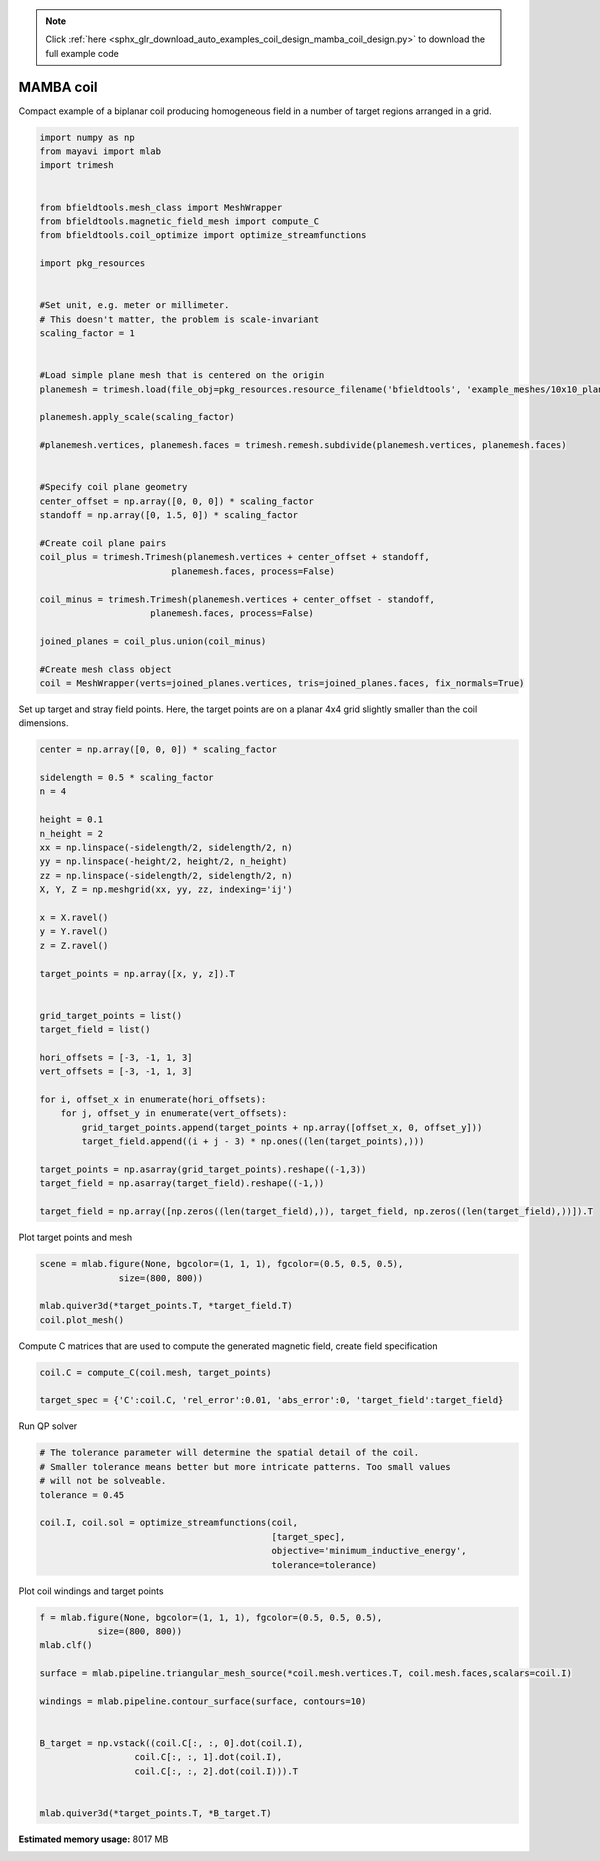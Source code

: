 .. note::
    :class: sphx-glr-download-link-note

    Click :ref:`here <sphx_glr_download_auto_examples_coil_design_mamba_coil_design.py>` to download the full example code
.. rst-class:: sphx-glr-example-title

.. _sphx_glr_auto_examples_coil_design_mamba_coil_design.py:


MAMBA coil
==========

Compact example of a biplanar coil producing homogeneous field in a number of target
regions arranged in a grid.



.. code-block:: default



    import numpy as np
    from mayavi import mlab
    import trimesh


    from bfieldtools.mesh_class import MeshWrapper
    from bfieldtools.magnetic_field_mesh import compute_C
    from bfieldtools.coil_optimize import optimize_streamfunctions

    import pkg_resources


    #Set unit, e.g. meter or millimeter.
    # This doesn't matter, the problem is scale-invariant
    scaling_factor = 1


    #Load simple plane mesh that is centered on the origin
    planemesh = trimesh.load(file_obj=pkg_resources.resource_filename('bfieldtools', 'example_meshes/10x10_plane_hires.obj'), process=False)

    planemesh.apply_scale(scaling_factor)

    #planemesh.vertices, planemesh.faces = trimesh.remesh.subdivide(planemesh.vertices, planemesh.faces)


    #Specify coil plane geometry
    center_offset = np.array([0, 0, 0]) * scaling_factor
    standoff = np.array([0, 1.5, 0]) * scaling_factor

    #Create coil plane pairs
    coil_plus = trimesh.Trimesh(planemesh.vertices + center_offset + standoff,
                             planemesh.faces, process=False)

    coil_minus = trimesh.Trimesh(planemesh.vertices + center_offset - standoff,
                         planemesh.faces, process=False)

    joined_planes = coil_plus.union(coil_minus)

    #Create mesh class object
    coil = MeshWrapper(verts=joined_planes.vertices, tris=joined_planes.faces, fix_normals=True)







Set up target and stray field points. Here, the target points are on a planar
4x4 grid slightly smaller than the coil dimensions.


.. code-block:: default


    center = np.array([0, 0, 0]) * scaling_factor

    sidelength = 0.5 * scaling_factor
    n = 4

    height = 0.1
    n_height = 2
    xx = np.linspace(-sidelength/2, sidelength/2, n)
    yy = np.linspace(-height/2, height/2, n_height)
    zz = np.linspace(-sidelength/2, sidelength/2, n)
    X, Y, Z = np.meshgrid(xx, yy, zz, indexing='ij')

    x = X.ravel()
    y = Y.ravel()
    z = Z.ravel()

    target_points = np.array([x, y, z]).T


    grid_target_points = list()
    target_field = list()

    hori_offsets = [-3, -1, 1, 3]
    vert_offsets = [-3, -1, 1, 3]

    for i, offset_x in enumerate(hori_offsets):
        for j, offset_y in enumerate(vert_offsets):
            grid_target_points.append(target_points + np.array([offset_x, 0, offset_y]))
            target_field.append((i + j - 3) * np.ones((len(target_points),)))

    target_points = np.asarray(grid_target_points).reshape((-1,3))
    target_field = np.asarray(target_field).reshape((-1,))

    target_field = np.array([np.zeros((len(target_field),)), target_field, np.zeros((len(target_field),))]).T







Plot target points and mesh


.. code-block:: default

    scene = mlab.figure(None, bgcolor=(1, 1, 1), fgcolor=(0.5, 0.5, 0.5),
                   size=(800, 800))

    mlab.quiver3d(*target_points.T, *target_field.T)
    coil.plot_mesh()





.. image:: /auto_examples/coil_design/images/sphx_glr_mamba_coil_design_001.png
    :class: sphx-glr-single-img




Compute C matrices that are used to compute the generated magnetic field, create field specification


.. code-block:: default


    coil.C = compute_C(coil.mesh, target_points)

    target_spec = {'C':coil.C, 'rel_error':0.01, 'abs_error':0, 'target_field':target_field}





.. rst-class:: sphx-glr-script-out

 Out:

 .. code-block:: none

    Computing C matrix, 3184 vertices by 512 target points... took 0.74 seconds.



Run QP solver


.. code-block:: default



    # The tolerance parameter will determine the spatial detail of the coil.
    # Smaller tolerance means better but more intricate patterns. Too small values
    # will not be solveable.
    tolerance = 0.45

    coil.I, coil.sol = optimize_streamfunctions(coil,
                                                [target_spec],
                                                objective='minimum_inductive_energy',
                                                tolerance=tolerance)






.. rst-class:: sphx-glr-script-out

 Out:

 .. code-block:: none

    Computing inductance matrix in 2 chunks since 9 GiB memory is available...
    Calculating potentials, chunk 1/2
    Calculating potentials, chunk 2/2
    Inductance matrix computation took 72.63 seconds.
    Solving quadratic programming problem using cvxopt...
         pcost       dcost       gap    pres   dres
     0:  1.6068e+01  2.8227e+01  5e+03  4e+00  2e-14
     1:  2.1506e+01  3.1514e+01  4e+02  3e-01  2e-14
     2:  3.2340e+01  5.2495e+01  2e+02  1e-01  3e-14
     3:  3.7329e+01  6.8586e+01  2e+02  1e-01  9e-14
     4:  6.5414e+01  1.2704e+02  2e+02  7e-02  1e-12
     5:  7.9337e+01  1.5876e+02  1e+02  5e-02  2e-12
     6:  8.4357e+01  2.2902e+02  1e+02  4e-02  4e-12
     7:  8.6149e+01  4.0152e+02  2e+02  4e-02  5e-12
    Optimal solution found.



Plot coil windings and target points


.. code-block:: default


    f = mlab.figure(None, bgcolor=(1, 1, 1), fgcolor=(0.5, 0.5, 0.5),
               size=(800, 800))
    mlab.clf()

    surface = mlab.pipeline.triangular_mesh_source(*coil.mesh.vertices.T, coil.mesh.faces,scalars=coil.I)

    windings = mlab.pipeline.contour_surface(surface, contours=10)


    B_target = np.vstack((coil.C[:, :, 0].dot(coil.I),
                      coil.C[:, :, 1].dot(coil.I),
                      coil.C[:, :, 2].dot(coil.I))).T


    mlab.quiver3d(*target_points.T, *B_target.T)



.. image:: /auto_examples/coil_design/images/sphx_glr_mamba_coil_design_002.png
    :class: sphx-glr-single-img





.. rst-class:: sphx-glr-timing

   **Total running time of the script:** ( 1 minutes  23.693 seconds)

**Estimated memory usage:**  8017 MB


.. _sphx_glr_download_auto_examples_coil_design_mamba_coil_design.py:


.. only :: html

 .. container:: sphx-glr-footer
    :class: sphx-glr-footer-example



  .. container:: sphx-glr-download

     :download:`Download Python source code: mamba_coil_design.py <mamba_coil_design.py>`



  .. container:: sphx-glr-download

     :download:`Download Jupyter notebook: mamba_coil_design.ipynb <mamba_coil_design.ipynb>`


.. only:: html

 .. rst-class:: sphx-glr-signature

    `Gallery generated by Sphinx-Gallery <https://sphinx-gallery.github.io>`_

